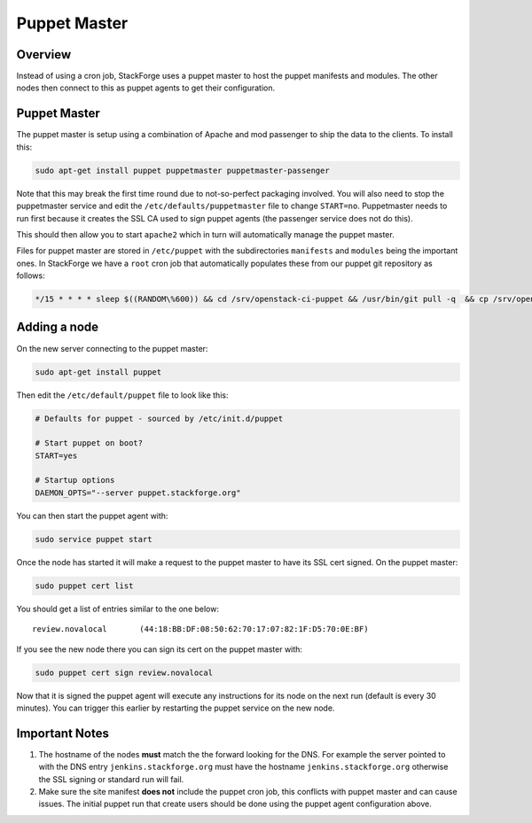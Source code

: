 Puppet Master
=============

Overview
--------

Instead of using a cron job, StackForge uses a puppet master to host the puppet
manifests and modules.  The other nodes then connect to this as puppet agents
to get their configuration.

Puppet Master
-------------

The puppet master is setup using a combination of Apache and mod passenger to
ship the data to the clients.  To install this:

.. code-block:: bash

  sudo apt-get install puppet puppetmaster puppetmaster-passenger

Note that this may break the first time round due to not-so-perfect packaging
involved.  You will also need to stop the puppetmaster service and edit the
``/etc/defaults/puppetmaster`` file to change ``START=no``.  Puppetmaster needs
to run first because it creates the SSL CA used to sign puppet agents (the
passenger service does not do this).

This should then allow you to start ``apache2`` which in turn will automatically
manage the puppet master.

Files for puppet master are stored in ``/etc/puppet`` with the subdirectories
``manifests`` and ``modules`` being the important ones.  In StackForge we have
a ``root`` cron job that automatically populates these from our puppet git
repository as follows:

.. code-block:: bash

  */15 * * * * sleep $((RANDOM\%600)) && cd /srv/openstack-ci-puppet && /usr/bin/git pull -q  && cp /srv/openstack-ci-puppet/manifests/users.pp /etc/puppet/manifests/ && cp /srv/openstack-ci-puppet/manifests/stackforge.pp /etc/puppet/manifests/site.pp && cp -a /srv/openstack-ci-puppet/modules/ /etc/puppet/

Adding a node
-------------

On the new server connecting to the puppet master:

.. code-block:: bash

  sudo apt-get install puppet

Then edit the ``/etc/default/puppet`` file to look like this:

.. code-block:: ini

  # Defaults for puppet - sourced by /etc/init.d/puppet

  # Start puppet on boot?
  START=yes

  # Startup options
  DAEMON_OPTS="--server puppet.stackforge.org"

You can then start the puppet agent with:

.. code-block:: bash

  sudo service puppet start

Once the node has started it will make a request to the puppet master to have
its SSL cert signed.  On the puppet master:

.. code-block:: bash

  sudo puppet cert list

You should get a list of entries similar to the one below::

  review.novalocal       (44:18:BB:DF:08:50:62:70:17:07:82:1F:D5:70:0E:BF)

If you see the new node there you can sign its cert on the puppet master with:

.. code-block:: bash

  sudo puppet cert sign review.novalocal

Now that it is signed the puppet agent will execute any instructions for its
node on the next run (default is every 30 minutes).  You can trigger this
earlier by restarting the puppet service on the new node.

Important Notes
---------------

#. The hostname of the nodes **must** match the the forward looking for the DNS.
   For example the server pointed to with the DNS entry
   ``jenkins.stackforge.org`` must have the hostname ``jenkins.stackforge.org``
   otherwise the SSL signing or standard run will fail.

#. Make sure the site manifest **does not** include the puppet cron job, this
   conflicts with puppet master and can cause issues.  The initial puppet run
   that create users should be done using the puppet agent configuration above.
